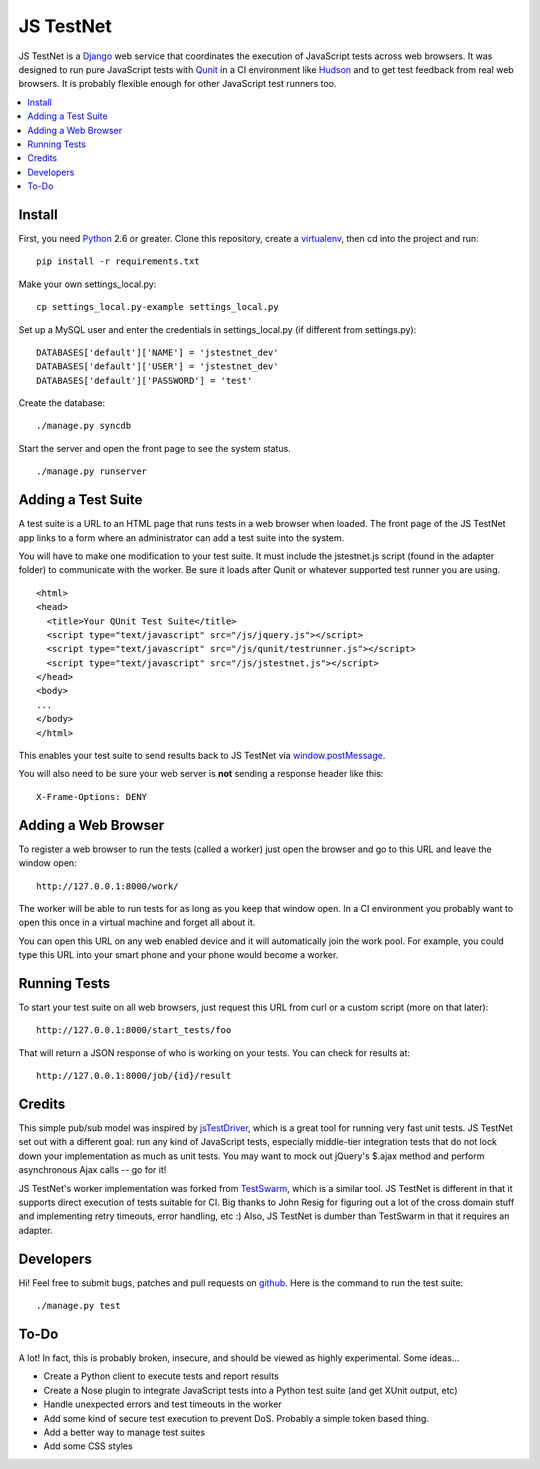 
==========
JS TestNet
==========

JS TestNet is a Django_ web service that coordinates the execution of
JavaScript tests across web browsers.  It was designed to run pure JavaScript
tests with Qunit_ in a CI environment like Hudson_ and to get test feedback
from real web browsers.  It is probably flexible enough for other JavaScript
test runners too.

.. _Django: http://www.djangoproject.com/
.. _Qunit: http://docs.jquery.com/Qunit
.. _Hudson: http://hudson-ci.org/

.. contents::
      :local:

Install
=======

First, you need Python_ 2.6 or greater.  Clone this repository, create a
virtualenv_, then cd into the project and run::

  pip install -r requirements.txt

Make your own settings_local.py::

  cp settings_local.py-example settings_local.py

Set up a MySQL user and enter the credentials in settings_local.py (if different from settings.py)::

  DATABASES['default']['NAME'] = 'jstestnet_dev'
  DATABASES['default']['USER'] = 'jstestnet_dev'
  DATABASES['default']['PASSWORD'] = 'test'

Create the database::

  ./manage.py syncdb

Start the server and open the front page to see the system status.

::

  ./manage.py runserver

.. _Python: http://python.org/
.. _virtualenv: http://pypi.python.org/pypi/virtualenv

Adding a Test Suite
===================

A test suite is a URL to an HTML page that runs tests in a web browser when
loaded.  The front page of the JS TestNet app links to a form where an
administrator can add a test suite into the system.

You will have to make one modification to your test suite.  It must include
the jstestnet.js script (found in the adapter folder) to communicate with the
worker.  Be sure it loads after Qunit or whatever supported test runner you
are using.

::

  <html>
  <head>
    <title>Your QUnit Test Suite</title>
    <script type="text/javascript" src="/js/jquery.js"></script>
    <script type="text/javascript" src="/js/qunit/testrunner.js"></script>
    <script type="text/javascript" src="/js/jstestnet.js"></script>
  </head>
  <body>
  ...
  </body>
  </html>

This enables your test suite to send results back to JS TestNet via
`window.postMessage`_.

You will also need to be sure your web server is **not** sending a response
header like this::

  X-Frame-Options: DENY

.. _window.postMessage: https://developer.mozilla.org/en/dom/window.postmessage

Adding a Web Browser
====================

To register a web browser to run the tests (called a worker) just open the
browser and go to this URL and leave the window open::

  http://127.0.0.1:8000/work/

The worker will be able to run tests for as long as you keep that window open.
In a CI environment you probably want to open this once in a virtual machine
and forget all about it.

You can open this URL on any web enabled device and it will automatically join
the work pool.  For example, you could type this URL into your smart phone and
your phone would become a worker.

Running Tests
=============

To start your test suite on all web browsers, just request this URL from curl
or a custom script (more on that later)::

  http://127.0.0.1:8000/start_tests/foo

That will return a JSON response of who is working on your tests.  You can
check for results at::

  http://127.0.0.1:8000/job/{id}/result

Credits
=======

This simple pub/sub model was inspired by jsTestDriver_, which is a great tool
for running very fast unit tests.  JS TestNet set out with a different goal:
run any kind of JavaScript tests, especially middle-tier integration tests
that do not lock down your implementation as much as unit tests.  You may want
to mock out jQuery's $.ajax method and perform asynchronous Ajax calls -- go
for it!

JS TestNet's worker implementation was forked from TestSwarm_, which is a
similar tool.  JS TestNet is different in that it supports direct execution of
tests suitable for CI.  Big thanks to John Resig for figuring out a lot of the
cross domain stuff and implementing retry timeouts, error handling, etc :)
Also, JS TestNet is dumber than TestSwarm in that it requires an adapter.

.. _jsTestDriver: http://code.google.com/p/js-test-driver/
.. _TestSwarm: https://github.com/jeresig/testswarm

Developers
==========

Hi!  Feel free to submit bugs, patches and pull requests on github_.  Here is
the command to run the test suite::

  ./manage.py test

.. _github: https://github.com/kumar303/jstestnet

To-Do
=====

A lot!  In fact, this is probably broken, insecure, and should be viewed as
highly experimental.  Some ideas...

- Create a Python client to execute tests and report results
- Create a Nose plugin to integrate JavaScript tests into a Python test suite
  (and get XUnit output, etc)
- Handle unexpected errors and test timeouts in the worker
- Add some kind of secure test execution to prevent DoS.  Probably a simple
  token based thing.
- Add a better way to manage test suites
- Add some CSS styles
